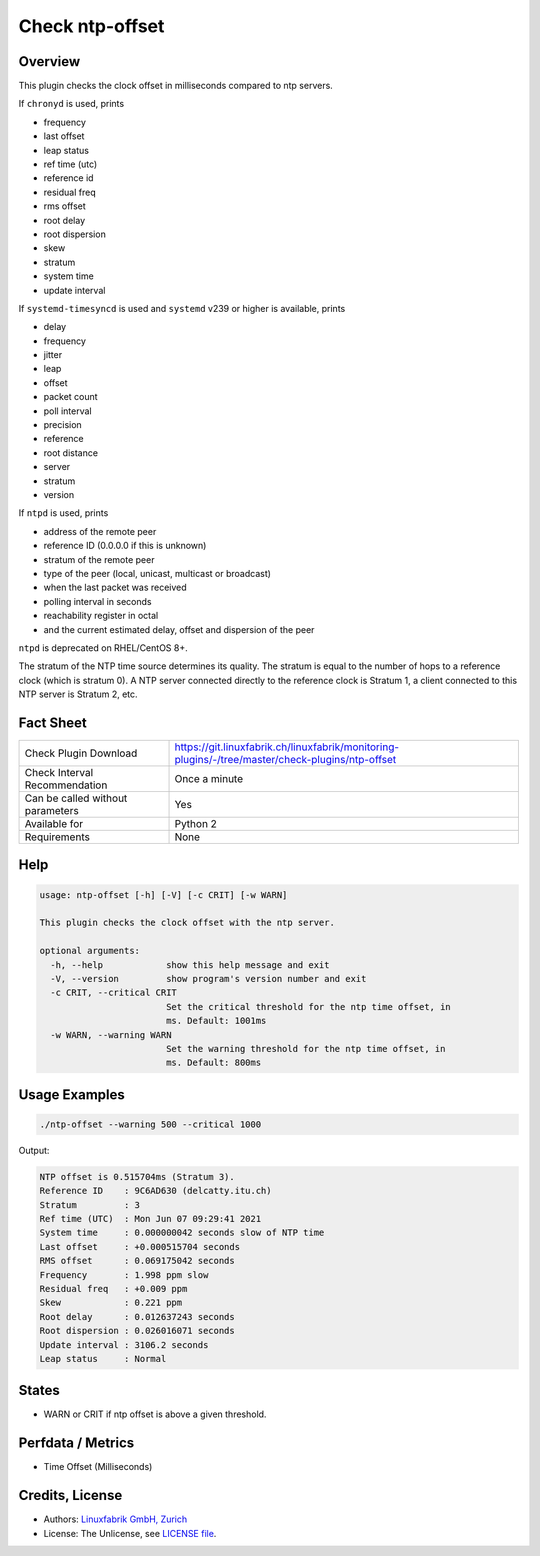 Check ntp-offset
================

Overview
--------

This plugin checks the clock offset in milliseconds compared to ntp servers.

If ``chronyd`` is used, prints

* frequency
* last offset
* leap status
* ref time (utc)
* reference id
* residual freq
* rms offset
* root delay
* root dispersion
* skew
* stratum
* system time
* update interval

If ``systemd-timesyncd`` is used and ``systemd`` v239 or higher is available, prints

* delay
* frequency
* jitter
* leap
* offset
* packet count
* poll interval
* precision
* reference
* root distance
* server
* stratum
* version

If ``ntpd`` is used, prints

* address of the remote peer
* reference ID (0.0.0.0 if this is unknown)
* stratum of the remote peer
* type of the peer (local, unicast, multicast or broadcast)
* when the last packet was received
* polling interval in seconds
* reachability register in octal
* and the current estimated delay, offset and dispersion of the peer

``ntpd`` is deprecated on RHEL/CentOS 8+.

The stratum of the NTP time source determines its quality. The stratum is equal to the number of hops to a reference clock (which is stratum 0). A NTP server connected directly to the reference clock is Stratum 1, a client connected to this NTP server is Stratum 2, etc.


Fact Sheet
----------

.. csv-table::
    :widths: 30, 70
    
    "Check Plugin Download",                "https://git.linuxfabrik.ch/linuxfabrik/monitoring-plugins/-/tree/master/check-plugins/ntp-offset"
    "Check Interval Recommendation",        "Once a minute"
    "Can be called without parameters",     "Yes"
    "Available for",                        "Python 2"
    "Requirements",                         "None"


Help
----

.. code-block:: text

    usage: ntp-offset [-h] [-V] [-c CRIT] [-w WARN]

    This plugin checks the clock offset with the ntp server.

    optional arguments:
      -h, --help            show this help message and exit
      -V, --version         show program's version number and exit
      -c CRIT, --critical CRIT
                            Set the critical threshold for the ntp time offset, in
                            ms. Default: 1001ms
      -w WARN, --warning WARN
                            Set the warning threshold for the ntp time offset, in
                            ms. Default: 800ms


Usage Examples
--------------

.. code-block:: bash

    ./ntp-offset --warning 500 --critical 1000
    
Output:

.. code-block:: text

    NTP offset is 0.515704ms (Stratum 3).
    Reference ID    : 9C6AD630 (delcatty.itu.ch)
    Stratum         : 3
    Ref time (UTC)  : Mon Jun 07 09:29:41 2021
    System time     : 0.000000042 seconds slow of NTP time
    Last offset     : +0.000515704 seconds
    RMS offset      : 0.069175042 seconds
    Frequency       : 1.998 ppm slow
    Residual freq   : +0.009 ppm
    Skew            : 0.221 ppm
    Root delay      : 0.012637243 seconds
    Root dispersion : 0.026016071 seconds
    Update interval : 3106.2 seconds
    Leap status     : Normal


States
------

* WARN or CRIT if ntp offset is above a given threshold.


Perfdata / Metrics
------------------

* Time Offset (Milliseconds)


Credits, License
----------------

* Authors: `Linuxfabrik GmbH, Zurich <https://www.linuxfabrik.ch>`_
* License: The Unlicense, see `LICENSE file <https://git.linuxfabrik.ch/linuxfabrik/monitoring-plugins/-/blob/master/LICENSE>`_.
